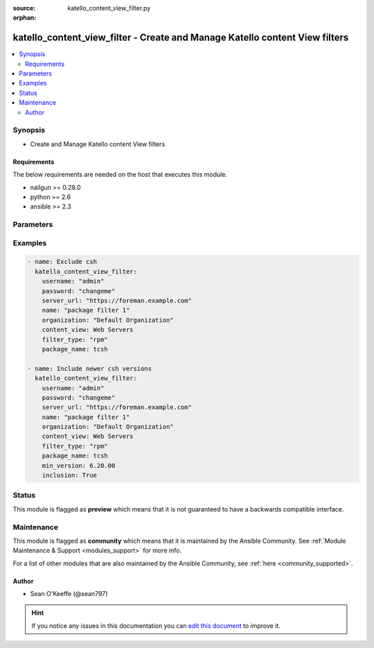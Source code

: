 :source: katello_content_view_filter.py

:orphan:

.. _katello_content_view_filter_module:


katello_content_view_filter - Create and Manage Katello content View filters
++++++++++++++++++++++++++++++++++++++++++++++++++++++++++++++++++++++++++++


.. contents::
   :local:
   :depth: 2


Synopsis
--------
- Create and Manage Katello content View filters



Requirements
~~~~~~~~~~~~
The below requirements are needed on the host that executes this module.

- nailgun >= 0.28.0
- python >= 2.6
- ansible >= 2.3


Parameters
----------

.. raw:: html

    <table  border=0 cellpadding=0 class="documentation-table">
        <tr>
            <th colspan="1">Parameter</th>
            <th>Choices/<font color="blue">Defaults</font></th>
                        <th width="100%">Comments</th>
        </tr>
                    <tr>
                                                                <td colspan="1">
                    <b>content_view</b>
                                        <br/><div style="font-size: small; color: red">required</div>                                    </td>
                                <td>
                                                                                                                                                            </td>
                                                                <td>
                                                                        <div>Name of the content view</div>
                                                                                </td>
            </tr>
                                <tr>
                                                                <td colspan="1">
                    <b>date_type</b>
                                                                            </td>
                                <td>
                                                                                                                            <ul><b>Choices:</b>
                                                                                                                                                                <li>issued</li>
                                                                                                                                                                                                <li><div style="color: blue"><b>updated</b>&nbsp;&larr;</div></li>
                                                                                    </ul>
                                                                            </td>
                                                                <td>
                                                                        <div>Search using the 'Issued On' or 'Updated On'</div>
                                                    <div>Valid on <code>filter_type</code> erratum only</div>
                                                                                </td>
            </tr>
                                <tr>
                                                                <td colspan="1">
                    <b>end_date</b>
                                                                            </td>
                                <td>
                                                                                                                                                            </td>
                                                                <td>
                                                                        <div>erratum end date (YYYY-MM-DD)</div>
                                                                                </td>
            </tr>
                                <tr>
                                                                <td colspan="1">
                    <b>errata_id</b>
                                                                            </td>
                                <td>
                                                                                                                                                            </td>
                                                                <td>
                                                                        <div>erratum id</div>
                                                                                </td>
            </tr>
                                <tr>
                                                                <td colspan="1">
                    <b>filter_state</b>
                                                                            </td>
                                <td>
                                                                                                                            <ul><b>Choices:</b>
                                                                                                                                                                <li><div style="color: blue"><b>present</b>&nbsp;&larr;</div></li>
                                                                                                                                                                                                <li>absent</li>
                                                                                    </ul>
                                                                            </td>
                                                                <td>
                                                                        <div>State of the content view filter</div>
                                                                                </td>
            </tr>
                                <tr>
                                                                <td colspan="1">
                    <b>filter_type</b>
                                        <br/><div style="font-size: small; color: red">required</div>                                    </td>
                                <td>
                                                                                                                            <ul><b>Choices:</b>
                                                                                                                                                                <li>rpm</li>
                                                                                                                                                                                                <li>package_group</li>
                                                                                                                                                                                                <li>erratum</li>
                                                                                                                                                                                                <li>docker</li>
                                                                                    </ul>
                                                                            </td>
                                                                <td>
                                                                        <div>Content view filter type</div>
                                                                                </td>
            </tr>
                                <tr>
                                                                <td colspan="1">
                    <b>inclusion</b>
                                                                            </td>
                                <td>
                                                                                                                                                                                                                <b>Default:</b><br/><div style="color: blue">no</div>
                                    </td>
                                                                <td>
                                                                        <div>Create an include filter</div>
                                                                                </td>
            </tr>
                                <tr>
                                                                <td colspan="1">
                    <b>max_version</b>
                                                                            </td>
                                <td>
                                                                                                                                                            </td>
                                                                <td>
                                                                        <div>package maximum version</div>
                                                                                </td>
            </tr>
                                <tr>
                                                                <td colspan="1">
                    <b>min_version</b>
                                                                            </td>
                                <td>
                                                                                                                                                            </td>
                                                                <td>
                                                                        <div>package minimum version</div>
                                                                                </td>
            </tr>
                                <tr>
                                                                <td colspan="1">
                    <b>organization</b>
                                        <br/><div style="font-size: small; color: red">required</div>                                    </td>
                                <td>
                                                                                                                                                            </td>
                                                                <td>
                                                                        <div>Organization that the Content View is in</div>
                                                                                </td>
            </tr>
                                <tr>
                                                                <td colspan="1">
                    <b>password</b>
                                        <br/><div style="font-size: small; color: red">required</div>                                    </td>
                                <td>
                                                                                                                                                            </td>
                                                                <td>
                                                                        <div>Password for user accessing Foreman server</div>
                                                                                </td>
            </tr>
                                <tr>
                                                                <td colspan="1">
                    <b>repositories</b>
                    <br/><div style="font-size: small; color: red">list</div>                                                        </td>
                                <td>
                                                                                                                                                                    <b>Default:</b><br/><div style="color: blue">[]</div>
                                    </td>
                                                                <td>
                                                                        <div>List of repositories that include name and product</div>
                                                    <div>An empty Array means all current and future repositories</div>
                                                                                </td>
            </tr>
                                <tr>
                                                                <td colspan="1">
                    <b>rule_name</b>
                                                                            </td>
                                <td>
                                                                                                                                                                    <b>Default:</b><br/><div style="color: blue">C(name)</div>
                                    </td>
                                                                <td>
                                                                        <div>Content view filter rule name or package name</div>
                                                                                </td>
            </tr>
                                <tr>
                                                                <td colspan="1">
                    <b>rule_state</b>
                                                                            </td>
                                <td>
                                                                                                                            <ul><b>Choices:</b>
                                                                                                                                                                <li><div style="color: blue"><b>present</b>&nbsp;&larr;</div></li>
                                                                                                                                                                                                <li>absent</li>
                                                                                    </ul>
                                                                            </td>
                                                                <td>
                                                                        <div>State of the content view filter rule</div>
                                                                                </td>
            </tr>
                                <tr>
                                                                <td colspan="1">
                    <b>server_url</b>
                                        <br/><div style="font-size: small; color: red">required</div>                                    </td>
                                <td>
                                                                                                                                                            </td>
                                                                <td>
                                                                        <div>URL of Foreman server</div>
                                                                                </td>
            </tr>
                                <tr>
                                                                <td colspan="1">
                    <b>start_date</b>
                                                                            </td>
                                <td>
                                                                                                                                                            </td>
                                                                <td>
                                                                        <div>erratum start date (YYYY-MM-DD)</div>
                                                                                </td>
            </tr>
                                <tr>
                                                                <td colspan="1">
                    <b>types</b>
                                                                            </td>
                                <td>
                                                                                                                                                                    <b>Default:</b><br/><div style="color: blue">[u&#39;bugfix&#39;, u&#39;enhancement&#39;, u&#39;security&#39;]</div>
                                    </td>
                                                                <td>
                                                                        <div>erratum types (enhancement, bugfix, security)</div>
                                                                                </td>
            </tr>
                                <tr>
                                                                <td colspan="1">
                    <b>username</b>
                                        <br/><div style="font-size: small; color: red">required</div>                                    </td>
                                <td>
                                                                                                                                                            </td>
                                                                <td>
                                                                        <div>Username on Foreman server</div>
                                                                                </td>
            </tr>
                                <tr>
                                                                <td colspan="1">
                    <b>verify_ssl</b>
                    <br/><div style="font-size: small; color: red">bool</div>                                                        </td>
                                <td>
                                                                                                                                                                                                                    <ul><b>Choices:</b>
                                                                                                                                                                <li>no</li>
                                                                                                                                                                                                <li><div style="color: blue"><b>yes</b>&nbsp;&larr;</div></li>
                                                                                    </ul>
                                                                            </td>
                                                                <td>
                                                                        <div>Verify SSL of the Foreman server</div>
                                                                                </td>
            </tr>
                                <tr>
                                                                <td colspan="1">
                    <b>version</b>
                                                                            </td>
                                <td>
                                                                                                                                                            </td>
                                                                <td>
                                                                        <div>package version</div>
                                                                                </td>
            </tr>
                        </table>
    <br/>



Examples
--------

.. code-block:: yaml+jinja

    
    - name: Exclude csh
      katello_content_view_filter:
        username: "admin"
        password: "changeme"
        server_url: "https://foreman.example.com"
        name: "package filter 1"
        organization: "Default Organization"
        content_view: Web Servers
        filter_type: "rpm"
        package_name: tcsh

    - name: Include newer csh versions
      katello_content_view_filter:
        username: "admin"
        password: "changeme"
        server_url: "https://foreman.example.com"
        name: "package filter 1"
        organization: "Default Organization"
        content_view: Web Servers
        filter_type: "rpm"
        package_name: tcsh
        min_version: 6.20.00
        inclusion: True





Status
------



This module is flagged as **preview** which means that it is not guaranteed to have a backwards compatible interface.



Maintenance
-----------

This module is flagged as **community** which means that it is maintained by the Ansible Community. See :ref:`Module Maintenance & Support <modules_support>` for more info.

For a list of other modules that are also maintained by the Ansible Community, see :ref:`here <community_supported>`.





Author
~~~~~~

- Sean O'Keeffe (@sean797)


.. hint::
    If you notice any issues in this documentation you can `edit this document <https://github.com/theforeman/foreman-ansible-modules/edit/master/modules/katello_content_view_filter.py?description=%3C!---%20Your%20description%20here%20--%3E%0A%0A%2Blabel:%20docsite_pr>`_ to improve it.
